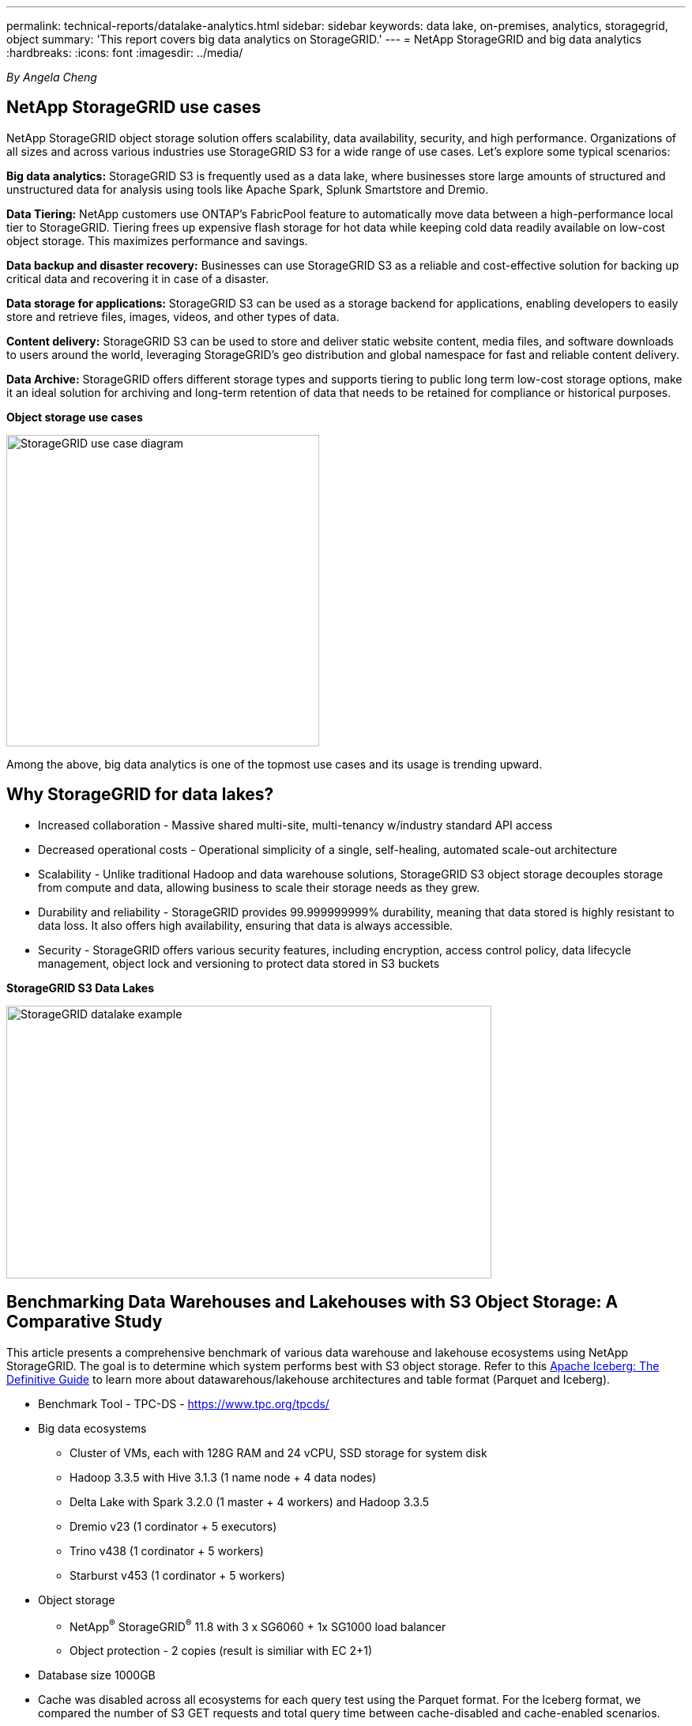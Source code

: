 ---
permalink: technical-reports/datalake-analytics.html
sidebar: sidebar
keywords: data lake, on-premises, analytics, storagegrid, object
summary: 'This report covers big data analytics on StorageGRID.'
---
= NetApp StorageGRID and big data analytics
:hardbreaks:
:icons: font
:imagesdir: ../media/

[.lead]
_By Angela Cheng_

== NetApp StorageGRID use cases

NetApp StorageGRID object storage solution offers scalability, data availability, security, and high performance. Organizations of all sizes and across various industries use StorageGRID S3 for a wide range of use cases. Let's explore some typical scenarios:

*Big data analytics:* StorageGRID S3 is frequently used as a data lake, where businesses store large amounts of structured and unstructured data for analysis using tools like Apache Spark, Splunk Smartstore and Dremio.

*Data Tiering:* NetApp customers use ONTAP's FabricPool feature to automatically move data between a high-performance local tier to StorageGRID. Tiering frees up expensive flash storage for hot data while keeping cold data readily available on low-cost object storage. This maximizes performance and savings.

*Data backup and disaster recovery:* Businesses can use StorageGRID S3 as a reliable and cost-effective solution for backing up critical data and recovering it in case of a disaster.

*Data storage for applications:* StorageGRID S3 can be used as a storage backend for applications, enabling developers to easily store and retrieve files, images, videos, and other types of data.

*Content delivery:* StorageGRID S3 can be used to store and deliver static website content, media files, and software downloads to users around the world, leveraging StorageGRID's geo distribution and global namespace for fast and reliable content delivery.

*Data Archive:* StorageGRID offers different storage types and supports tiering to public long term low-cost storage options, make it an ideal solution for archiving and long-term retention of data that needs to be retained for compliance or historical purposes.


*Object storage use cases*

image:datalake-analytics/image1.png[StorageGRID use case diagram,width=396,height=394]

Among the above, big data analytics is one of the topmost use cases and its usage is trending upward.

== Why StorageGRID for data lakes?

* Increased collaboration - Massive shared multi-site, multi-tenancy w/industry standard API access
* Decreased operational costs - Operational simplicity of a single, self-healing, automated scale-out architecture
* Scalability - Unlike traditional Hadoop and data warehouse solutions, StorageGRID S3 object storage decouples storage from compute and data, allowing business to scale their storage needs as they grew.
* Durability and reliability - StorageGRID provides 99.999999999% durability, meaning that data stored is highly resistant to data loss. It also offers high availability, ensuring that data is always accessible.
* Security - StorageGRID offers various security features, including encryption, access control policy, data lifecycle management, object lock and versioning to protect data stored in S3 buckets


*StorageGRID S3 Data Lakes*

image:datalake-analytics/image2.png[StorageGRID datalake example,width=614,height=345]

== Benchmarking Data Warehouses and Lakehouses with S3 Object Storage: A Comparative Study

This article presents a comprehensive benchmark of various data warehouse and lakehouse ecosystems using NetApp StorageGRID. The goal is to determine which system performs best with S3 object storage.  Refer to this 
https://www.dremio.com/wp-content/uploads/2023/02/apache-Iceberg-TDG_ER1.pdf?aliId=eyJpIjoieDRUYjFKN2ZMbXhTRnFRWCIsInQiOiJIUUw0djJsWnlJa21iNUsyQURRalNnPT0ifQ%253D%253D[Apache Iceberg: The Definitive Guide] to learn more about datawarehous/lakehouse architectures and table format (Parquet and Iceberg).

* Benchmark Tool - TPC-DS - https://www.tpc.org/tpcds/

* Big data ecosystems
** Cluster of VMs, each with 128G RAM and 24 vCPU, SSD storage for system disk
** Hadoop 3.3.5 with Hive 3.1.3 (1 name node + 4 data nodes)
** Delta Lake with Spark 3.2.0 (1 master + 4 workers) and Hadoop 3.3.5
** Dremio v23 (1 cordinator + 5 executors)
** Trino v438 (1 cordinator + 5 workers)
** Starburst v453 (1 cordinator + 5 workers)
* Object storage
** NetApp^®^ StorageGRID^®^ 11.8 with 3 x SG6060 + 1x SG1000 load balancer
** Object protection - 2 copies (result is similiar with EC 2+1)
* Database size 1000GB
* Cache was disabled across all ecosystems for each query test using the Parquet format. For the Iceberg format, we compared the number of S3 GET requests and total query time between cache-disabled and cache-enabled scenarios.

TPC-DS includes 99 complex SQL queries designed for benchmarking. We measured the total time taken to execute all 99 queries and conducted a detailed analysis by examining the type and number of S3 requests. Our tests compared the efficiency of two popular table formats: Parquet and Iceberg.

*TPC-DS query result with Parquet table format*
[width="100%",cols="10%,18%,18%,18%,18%,18%",options="header",]
|===
|Ecosystem |Hive |Delta Lake |Dremio |Trino |Starburst
|TPCDS 99 queries +
total minutes |1084 ^1^ |55 |47 |32 |28
6+a|S3 Requests breakdown 
|GET |1,117,184 |2,074,610 |4,414,227 |1,504,212 |1,495,039
|observation: +
all range GET |80% range get of 2KB to 2MB from 32MB objects, 50 - 100 requests/sec |73% range get below 100KB from 32MB objects, 1000 - 1400 requests/sec |90% 1M byte range get from 256MB objects, 2000 - 2300 requests/sec |Range GET size: 50% below 100KB, 16% around 1MB, 27% 2MB-9MB, 3500 - 4000 requests/sec |Range GET size: 50% below 100KB, 16% around 1MB, 27% 2MB-9MB, 4000 - 5000 request/sec 
|List objects |312,053 |24,158 |240 |509 |512
|HEAD +
(non-existent object) |156,027 |12,103 |192 |0 |0
|HEAD +
(existent object) |982,126 |922,732 |1,845 |0 |0
|Total requests |2,567,390 |3,033,603 |4,416,504 |1,504,721 |1,499,551
|===
^1^ Hive unable to complete query number 72

*TPC-DS query result with Iceberg table format*
[width="100%",cols="22%,26%,26%,26%",options="header",]
|===
|Ecosystem |Dremio |Trino |Starburst
|TPCDS 99 queries +
total minutes (cache disabled) |30 |28 |22 
|TPCDS 99 queries +
total minutes ^2^ (cache enabled) |22 |28 |21.5
4+a|S3 Requests breakdown
|GET (cache disabled) |2,154,747 |938,639 |931,582
|GET (cache enabled) |5,389 |30,158 |3,281
|observation: +
all range GET |Range GET size: 67% 1MB, 15% 100KB, 10% 500KB, 3000 - 4000 requests/sec |Range GET size: 42% below 100KB, 17% around 1MB, 33% 2MB-9MB, 3500 - 4000 requests/sec |Range GET size: 43% below 100KB, 17% around 1MB, 33% 2MB-9MB, 4000 - 5000 requests/sec
|List objects |284 |0 |0 
|HEAD +
(non-existent object) |284 |0 |0
|HEAD +
(existent object) |1,261 |509 |509
|Total requests (cache disabled) |2,156,578 |939,148 |932,071
|===
^2^ Trino/Starburst performance is bottlenecked by compute resources; adding more RAM to the cluster reduces the total query time. 

As shown in the first table, Hive is significantly slower than other modern data lakehouse ecosystems. We observed that Hive sent a large number of S3 list-objects requests, which are typically slow on all object storage platforms, especially when dealing with buckets containing many objects. This significantly increases the overall query duration. Additionally, modern lakehouse ecosystems can send a high number of GET requests in parallel, ranging from 2,000 to 5,000 requests per second, compared to Hive’s 50 to 100 requests per second. The standard filesystem mimicry by Hive and Hadoop S3A contributes to Hive’s slowness when interacting with S3 object storage.

Using Hadoop (either on HDFS or S3 object storage) with Hive or Spark requires extensive knowledge of both Hadoop and Hive/Spark, as well as an understanding of how the settings from each service interact. Together, they have over 1,000 settings, many of which are interrelated and cannot be changed independently. Finding the optimal combination of settings and values requires a tremendous amount of time and effort.

Comparing the Parquet and Iceberg results, we notice that the table format is a major performance factor. The Iceberg table format is more efficient than the Parquet in terms of the number of S3 requests, with 35% to 50% fewer requests compared to the Parquet format.

The performance of Dremio, Trino, or Starburst is primarily driven by the computing power of the cluster. Although all three use the S3A connector for S3 object storage connection, they do not require Hadoop, and most of Hadoop’s fs.s3a settings are not used by these systems. This simplifies performance tuning, eliminating the need to learn and test various Hadoop S3A settings.

From this benchmark result, we can conclude that big data analytic system optimized for S3-based workloads is a major performance factor. Modern lakehouses optimize query execution, efficiently utilize metadata, and provide seamless access to S3 data, resulting in better performance compared to Hive when working with S3 storage.

Refer to this https://docs.netapp.com/us-en/storagegrid-enable/tools-apps-guides/configure-dremio-storagegrid.html[page] to configure Dremio S3 data source with StorageGRID.

Visit the links below to learn more about how StorageGRID and Dremio work together to provide a modern and efficient data lake infrastructure and how NetApp migrated from Hive + HDFS to Dremio + StorageGRID to dramatically enhance big data analytic efficiency.

* https://media.netapp.com/video-detail/de55c7b1-eb5e-5b70-8790-1241039209e2/boost-performance-for-your-big-data-with-netapp-storagegrid-1600-1[Boost performance for your big data with NetApp StorageGRID^]
* https://www.netapp.com/media/80932-SB-4236-StorageGRID-Dremio.pdf[Modern, powerful, and efficient data lake infrastructure with StorageGRID and Dremio^]
* https://youtu.be/Y57Gyj4De2I?si=nwVG5ohCj93TggKS[How NetApp is Redefining the Customer Experience with Product Analytics^]